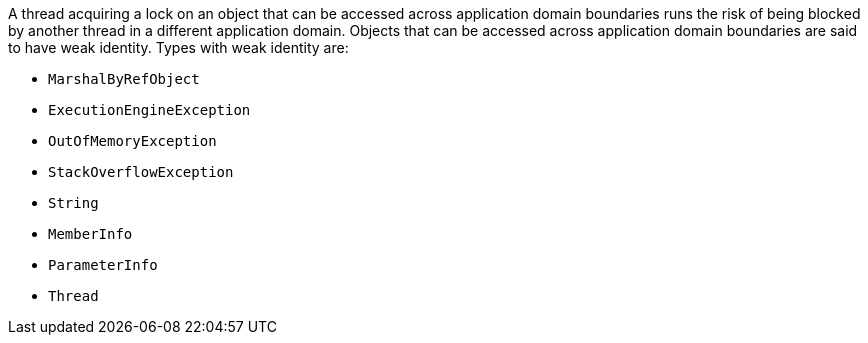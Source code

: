 A thread acquiring a lock on an object that can be accessed across application domain boundaries runs the risk of being blocked by another thread in a different application domain. Objects that can be accessed across application domain boundaries are said to have weak identity. Types with weak identity are:

* ``MarshalByRefObject``
* ``ExecutionEngineException``
* ``OutOfMemoryException``
* ``StackOverflowException``
* ``String``
* ``MemberInfo``
* ``ParameterInfo``
* ``Thread``
